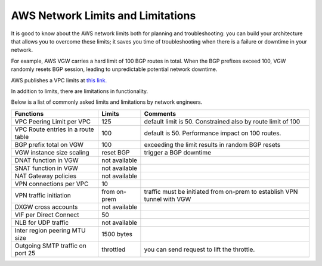 .. meta::
   :description: AWS Network Limits
   :keywords: VPC limits, AWS Route limits, AWS Peering limits, VPN Limits, AWS Network limits, SMTP 


===========================================================================================
AWS Network Limits and Limitations
===========================================================================================

It is good to know about the AWS network limits both for planning and troubleshooting: you can build your architecture that allows you to overcome these limits; it saves you time of troubleshooting 
when there is a failure or downtime in your network. 

For example, AWS VGW carries a hard limit of 100 BGP routes in total. When the BGP prefixes exceed 100, VGW randomly resets BGP session, leading to unpredictable potential network downtime. 

AWS publishes a VPC limits at `this link. <https://docs.aws.amazon.com/vpc/latest/userguide/amazon-vpc-limits.html>`_

In addition to limits, there are limitations in functionality. 

Below is a list of commonly asked limits and limitations by network engineers.  


========================================  =============== =====================
Functions                                 Limits  	  Comments   
========================================  =============== =====================
VPC Peering Limit per VPC                 125             default limit is 50. Constrained also by route limit of 100
VPC Route entries in a route table        100             default is 50. Performance impact on 100 routes. 
BGP prefix total on VGW                   100             exceeding the limit results in random BGP resets 
VGW instance size scaling                 reset BGP       trigger a BGP downtime 
DNAT function in VGW                      not available   
SNAT function in VGW                      not available   
NAT Gateway policies                      not available
VPN connections per VPC                   10
VPN traffic initiation                    from on-prem    traffic must be initiated from on-prem to establish VPN tunnel with VGW
DXGW cross accounts                       not available
VIF per Direct Connect                    50
NLB for UDP traffic                       not available
Inter region peering MTU size             1500 bytes
Outgoing SMTP traffic on port 25          throttled       you can send request to lift the throttle.
========================================  =============== =====================


 




.. |survey| image:: opstools_survey_media/survey.png
   :scale: 30%
   

.. disqus::    
